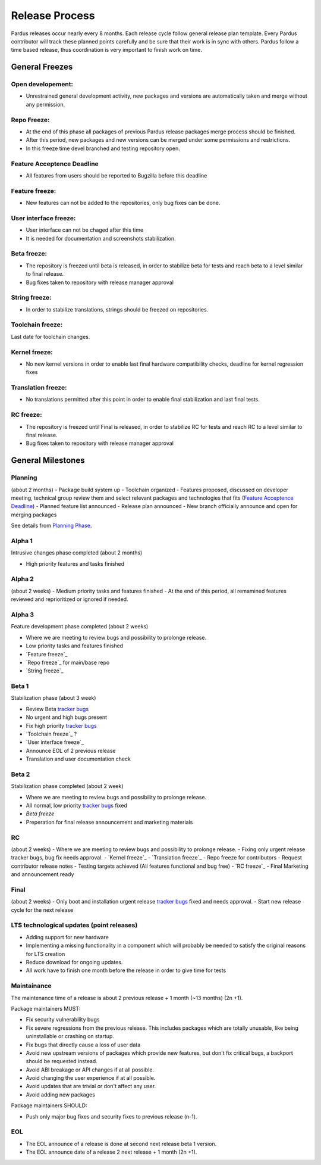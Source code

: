 Release Process
===============

Pardus releases occur nearly every 8 months. Each release cycle follow general release plan template. Every  Pardus contributor will track these planned points carefully and be sure that their work is in sync with others. Pardus follow a time based release, thus coordination is very important to finish work on time.

General Freezes
---------------

Open developement:
^^^^^^^^^^^^^^^^^^

- Unrestrained general development activity, new packages and versions are automatically taken and merge without any permission.

Repo Freeze:
^^^^^^^^^^^^
- At the end of this phase all packages of previous Pardus release packages merge process should be finished.
- After this period, new packages and new versions can be merged under some permissions and restrictions.
- In this freeze time devel branched and testing repository open.

Feature Acceptence Deadline
^^^^^^^^^^^^^^^^^^^^^^^^^^^

- All features from users should be reported to Bugzilla before this deadline

Feature freeze:
^^^^^^^^^^^^^^^
- New features can not be added to the repositories, only bug fixes can be done.

User interface freeze:
^^^^^^^^^^^^^^^^^^^^^^
- User interface can not be chaged after this time
- It is needed for documentation and screenshots stabilization.

Beta freeze:
^^^^^^^^^^^^

- The repository is freezed until beta is released, in order to stabilize beta for tests and reach beta to a level similar to final release.
- Bug fixes taken to repository with release manager approval

String freeze:
^^^^^^^^^^^^^^
- In order to stabilize translations, strings should be freezed on repositories.

Toolchain freeze:
^^^^^^^^^^^^^^^^^
Last date for toolchain changes.

Kernel freeze:
^^^^^^^^^^^^^^
- No new kernel versions in order to enable last final hardware compatibility checks, deadline for kernel regression fixes

Translation freeze:
^^^^^^^^^^^^^^^^^^^
- No translations permitted after this point in order to enable final stabilization and last final tests.

RC freeze:
^^^^^^^^^^

- The repository is freezed until Final is released, in order to stabilize RC for tests and reach RC to a level similar to final release.
- Bug fixes taken to repository with release manager approval


General Milestones
------------------

Planning
^^^^^^^^
(about 2 months)
- Package build system up
- Toolchain organized
- Features proposed, discussed on developer meeting, technical group review them and select relevant packages and technologies that fits (`Feature Acceptence Deadline`_)
- Planned feature list announced
- Release plan announced
- New branch officially announce and open for merging packages

See details from `Planning Phase`_.

Alpha 1
^^^^^^^

Intrusive changes phase completed (about 2 months)

- High priority features and tasks finished

Alpha 2
^^^^^^^
(about 2 weeks)
- Medium priority tasks and features finished
- At the end of this period, all remamined features reviewed and reprioritized or ignored if needed.

Alpha 3
^^^^^^^
Feature development phase completed (about 2 weeks)

- Where we are meeting to review bugs and possibility to prolonge release.
- Low priority tasks and features finished
- `Feature freeze`_
- `Repo freeze`_ for main/base repo
- `String freeze`_

Beta 1
^^^^^^
Stabilization phase (about 3 week)

- Review Beta `tracker bugs`_
- No urgent and high bugs present
- Fix high priority `tracker bugs`_
- `Toolchain freeze`_ ?
- `User interface freeze`_
- Announce EOL of 2 previous release
- Translation and user documentation check

Beta 2
^^^^^^
Stabilization phase completed (about 2 week)

- Where we are meeting to review bugs and possibility to prolonge release.
- All normal, low priority `tracker bugs`_ fixed
- `Beta freeze`
- Preperation for final release announcement and marketing materials

RC
^^
(about 2 weeks)
- Where we are meeting to review bugs and possibility to prolonge release.
- Fixing only urgent release tracker bugs, bug fix needs approval.
- `Kernel freeze`_
- `Translation freeze`_
- Repo freeze for contributors
- Request contributor release notes
- Testing targets achieved (All features functional and bug free)
- `RC freeze`_
- Final Marketing and announcement ready

Final
^^^^^^^^
(about 2 weeks)
- Only boot and installation urgent release `tracker bugs`_ fixed and needs approval.
- Start new release cycle for the next release

LTS technological updates (point releases)
^^^^^^^^^^^^^^^^^^^^^^^^^^^^^^^^^^^^^^^^^^

- Adding support for new hardware
- Implementing a missing functionality in a component which will probably be needed to satisfy the original reasons for LTS creation
- Reduce download for ongoing updates.
- All work have to finish one month before the release in order to give time for tests

Maintainance
^^^^^^^^^^^^

The maintenance time of a release is about 2 previous release + 1 month (~13 months) (2n +1).

Package maintainers MUST:

- Fix security vulnerability bugs
- Fix severe regressions from the previous release. This includes packages which are totally unusable, like being uninstallable or crashing on startup.
- Fix bugs that directly cause a loss of user data
- Avoid new upstream versions of packages which provide new features, but don't fix critical bugs, a backport should be requested instead.
- Avoid ABI breakage or API changes if at all possible.
- Avoid changing the user experience if at all possible.
- Avoid updates that are trivial or don't affect any user.
- Avoid adding new packages

Package maintainers SHOULD:

- Push only major bug fixes and security fixes to previous release (n-1).

EOL
^^^

- The EOL announce of a release is done at second next release beta 1 version.
- The EOL announce date of a release 2 next release + 1 month (2n +1).

.. _Planning Phase: http://developer.pardus.org.tr/guides/releasing/official_releases/planning_phase.html
.. _tracker bugs: http://developer.pardus.org.tr/guides/bugtracking/tracker_bug_process.html

